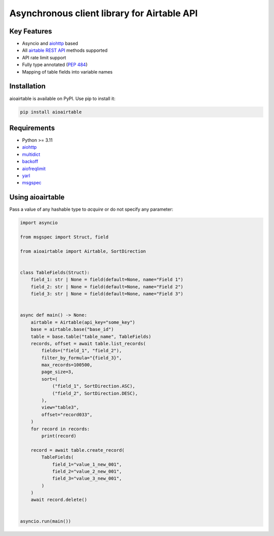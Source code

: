 ============================================
Asynchronous client library for Airtable API
============================================

.. image:: https://badge.fury.io/py/aioairtable.svg
   :target: https://pypi.org/project/aioairtable
   :alt: Latest PyPI package version

.. image:: https://img.shields.io/badge/license-MIT-blue.svg
   :target: https://github.com/gleb-chipiga/aioairtable/blob/master/LICENSE
   :alt: License

.. image:: https://img.shields.io/pypi/dm/aioairtable
   :target: https://pypistats.org/packages/aioairtable
   :alt: Downloads count

Key Features
============

* Asyncio and `aiohttp <https://github.com/aio-libs/aiohttp>`_ based
* All `airtable REST API <https://airtable.com/api>`_ methods supported
* API rate limit support
* Fully type annotated (`PEP 484 <https://www.python.org/dev/peps/pep-0484/>`_)
* Mapping of table fields into variable names

Installation
============
aioairtable is available on PyPI. Use pip to install it:

.. code-block:: bash

    pip install aioairtable

Requirements
============

* Python >= 3.11
* `aiohttp <https://github.com/aio-libs/aiohttp>`_
* `multidict <https://github.com/aio-libs/multidict>`_
* `backoff <https://github.com/litl/backoff>`_
* `aiofreqlimit <https://github.com/gleb-chipiga/aiofreqlimit>`_
* `yarl <https://github.com/aio-libs/yarl>`_
* `msgspec <https://github.com/jcrist/msgspec>`_

Using aioairtable
==================
Pass a value of any hashable type to `acquire` or do not specify any parameter:

.. code-block:: python

    import asyncio

    from msgspec import Struct, field

    from aioairtable import Airtable, SortDirection


    class TableFields(Struct):
        field_1: str | None = field(default=None, name="Field 1")
        field_2: str | None = field(default=None, name="Field 2")
        field_3: str | None = field(default=None, name="Field 3")


    async def main() -> None:
        airtable = Airtable(api_key="some_key")
        base = airtable.base("base_id")
        table = base.table("table_name", TableFields)
        records, offset = await table.list_records(
            fields=("field_1", "field_2"),
            filter_by_formula="{field_3}",
            max_records=100500,
            page_size=3,
            sort=(
                ("field_1", SortDirection.ASC),
                ("field_2", SortDirection.DESC),
            ),
            view="table3",
            offset="record033",
        )
        for record in records:
            print(record)

        record = await table.create_record(
            TableFields(
                field_1="value_1_new_001",
                field_2="value_2_new_001",
                field_3="value_3_new_001",
            )
        )
        await record.delete()


    asyncio.run(main())